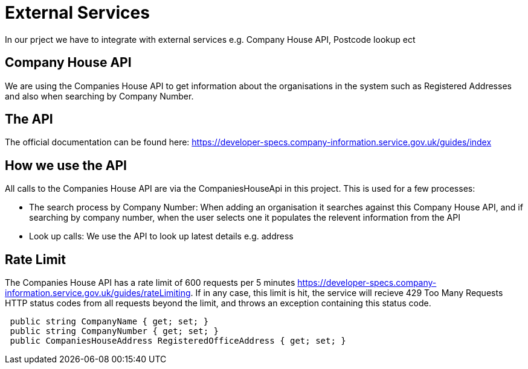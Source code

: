 = External Services

In our prject we have to integrate with external services e.g. Company House API, Postcode lookup ect

== Company House API
We are using the Companies House API to get information about the organisations in the system such as Registered Addresses and also when searching by Company Number.

== The API
The official documentation can be found here: https://developer-specs.company-information.service.gov.uk/guides/index

== How we use the API
All calls to the Companies House API are via the CompaniesHouseApi in this project. This is used for a few processes:

* The search process by Company Number:
 When adding an organisation it searches against this Company House API, and if searching by company number, when the user selects one it populates the relevent information from the API
* Look up calls: We use the API to look up latest details e.g. address

== Rate Limit
The Companies House API has a rate limit of 600 requests per 5 minutes https://developer-specs.company-information.service.gov.uk/guides/rateLimiting.
If in any case, this limit is hit, the service will recieve 429 Too Many Requests HTTP status codes from all requests beyond the limit, and throws an exception containing this status code.
[,ruby]
----
 public string CompanyName { get; set; }
 public string CompanyNumber { get; set; }
 public CompaniesHouseAddress RegisteredOfficeAddress { get; set; }
----